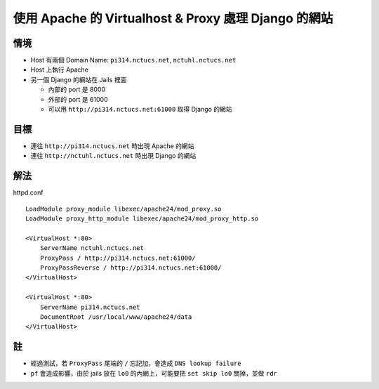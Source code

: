 =====================================================
使用 Apache 的 Virtualhost & Proxy 處理 Django 的網站
=====================================================

情境
----

* Host 有兩個 Domain Name: ``pi314.nctucs.net``, ``nctuhl.nctucs.net``
* Host 上執行 Apache
* 另一個 Django 的網站在 Jails 裡面

  - 內部的 port 是 8000
  - 外部的 port 是 61000
  - 可以用 ``http://pi314.nctucs.net:61000`` 取得 Django 的網站

目標
----

* 連往 ``http://pi314.nctucs.net`` 時出現 Apache 的網站
* 連往 ``http://nctuhl.nctucs.net`` 時出現 Django 的網站

解法
----

httpd.conf ::

  LoadModule proxy_module libexec/apache24/mod_proxy.so
  LoadModule proxy_http_module libexec/apache24/mod_proxy_http.so

  <VirtualHost *:80>
      ServerName nctuhl.nctucs.net
      ProxyPass / http://pi314.nctucs.net:61000/
      ProxyPassReverse / http://pi314.nctucs.net:61000/
  </VirtualHost>
  
  <VirtualHost *:80>
      ServerName pi314.nctucs.net
      DocumentRoot /usr/local/www/apache24/data
  </VirtualHost>

註
----

* 經過測試，若 ``ProxyPass`` 尾端的 ``/`` 忘記加，會造成 ``DNS lookup failure``

* ``pf`` 會造成影響，由於 jails 放在 ``lo0`` 的內網上，可能要把 ``set skip lo0`` 關掉，並做 ``rdr``

